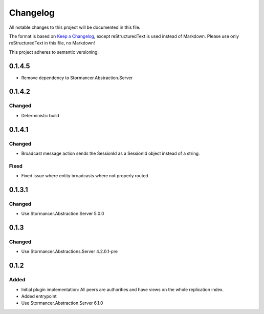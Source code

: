 ﻿=========
Changelog
=========

All notable changes to this project will be documented in this file.

The format is based on `Keep a Changelog <https://keepachangelog.com/en/1.0.0/>`_, except reStructuredText is used instead of Markdown.
Please use only reStructuredText in this file, no Markdown!

This project adheres to semantic versioning.


0.1.4.5
----------
- Remove dependency to Stormancer.Abstraction.Server

0.1.4.2
-------
Changed
*******
- Deterministic build

0.1.4.1
-------
Changed
*******
- Broadcast message action sends the SessionId as a SessionId object instead of a string.
Fixed
*****
- Fixed issue where entity broadcasts where not properly routed.

0.1.3.1
-------
Changed
*******
- Use Stormancer.Abstraction.Server 5.0.0

0.1.3
-----
Changed
*******
- Use Stormancer.Abstractions.Server 4.2.0.1-pre
0.1.2
------
Added
*****
- Initial plugin implementation: All peers are authorities and have views on the whole replication index.
- Added entrypoint
- Use Stormancer.Abstraction.Server 6.1.0
